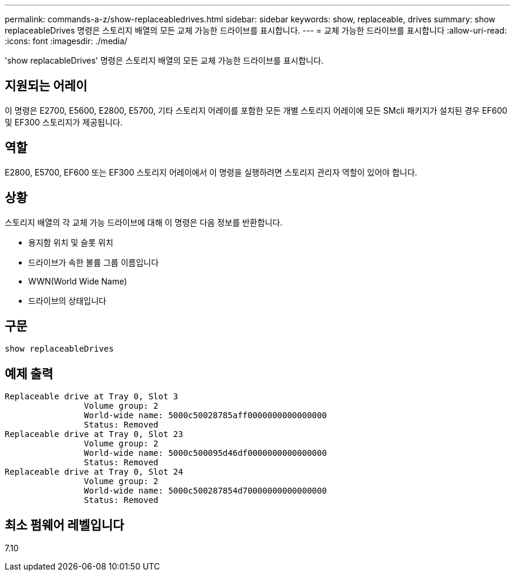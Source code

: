 ---
permalink: commands-a-z/show-replaceabledrives.html 
sidebar: sidebar 
keywords: show, replaceable, drives 
summary: show replaceableDrives 명령은 스토리지 배열의 모든 교체 가능한 드라이브를 표시합니다. 
---
= 교체 가능한 드라이브를 표시합니다
:allow-uri-read: 
:icons: font
:imagesdir: ./media/


[role="lead"]
'show replacableDrives' 명령은 스토리지 배열의 모든 교체 가능한 드라이브를 표시합니다.



== 지원되는 어레이

이 명령은 E2700, E5600, E2800, E5700, 기타 스토리지 어레이를 포함한 모든 개별 스토리지 어레이에 모든 SMcli 패키지가 설치된 경우 EF600 및 EF300 스토리지가 제공됩니다.



== 역할

E2800, E5700, EF600 또는 EF300 스토리지 어레이에서 이 명령을 실행하려면 스토리지 관리자 역할이 있어야 합니다.



== 상황

스토리지 배열의 각 교체 가능 드라이브에 대해 이 명령은 다음 정보를 반환합니다.

* 용지함 위치 및 슬롯 위치
* 드라이브가 속한 볼륨 그룹 이름입니다
* WWN(World Wide Name)
* 드라이브의 상태입니다




== 구문

[listing]
----
show replaceableDrives
----


== 예제 출력

[listing]
----
Replaceable drive at Tray 0, Slot 3
                Volume group: 2
                World-wide name: 5000c50028785aff0000000000000000
                Status: Removed
Replaceable drive at Tray 0, Slot 23
                Volume group: 2
                World-wide name: 5000c500095d46df0000000000000000
                Status: Removed
Replaceable drive at Tray 0, Slot 24
                Volume group: 2
                World-wide name: 5000c500287854d70000000000000000
                Status: Removed
----


== 최소 펌웨어 레벨입니다

7.10
